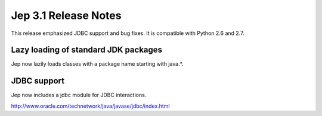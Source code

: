 Jep 3.1 Release Notes
*********************
This release emphasized JDBC support and bug fixes. It is compatible with
Python 2.6 and 2.7.


Lazy loading of standard JDK packages
~~~~~~~~~~~~~~~~~~~~~~~~~~~~~~~~~~~~~
Jep now lazily loads classes with a package name starting with java.*.


JDBC support
~~~~~~~~~~~~
Jep now includes a jdbc module for JDBC interactions.

http://www.oracle.com/technetwork/java/javase/jdbc/index.html

